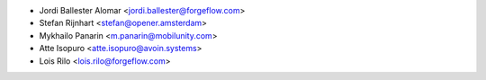 * Jordi Ballester Alomar <jordi.ballester@forgeflow.com>
* Stefan Rijnhart <stefan@opener.amsterdam>
* Mykhailo Panarin <m.panarin@mobilunity.com>
* Atte Isopuro <atte.isopuro@avoin.systems>
* Lois Rilo <lois.rilo@forgeflow.com>
